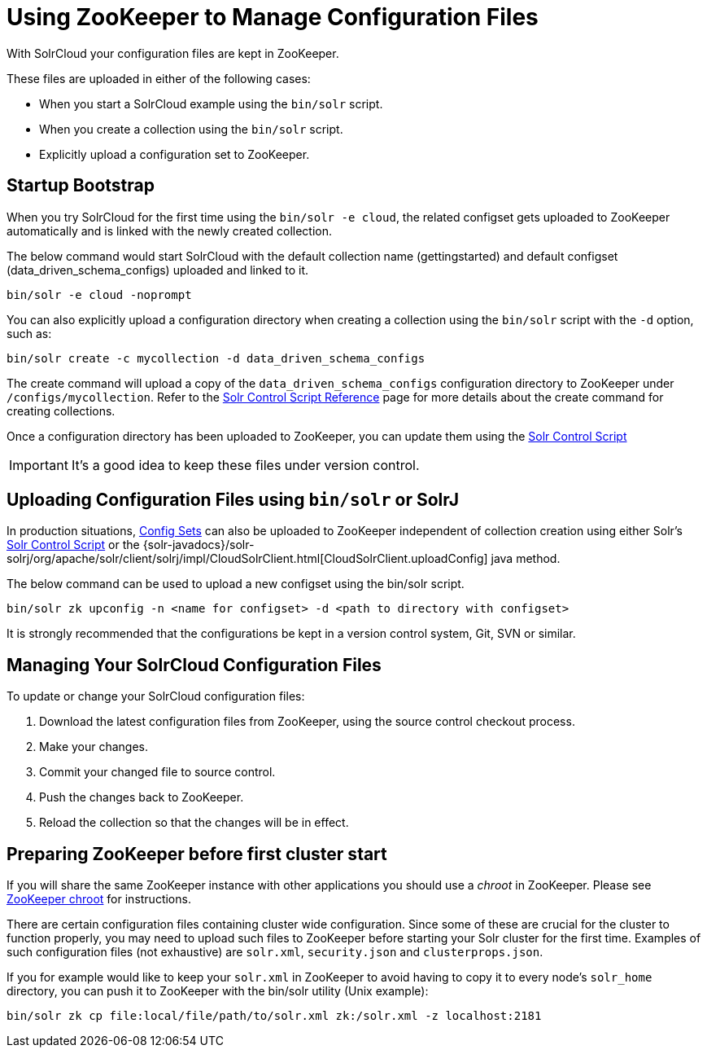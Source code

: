 = Using ZooKeeper to Manage Configuration Files
:page-shortname: using-zookeeper-to-manage-configuration-files
:page-permalink: using-zookeeper-to-manage-configuration-files.html
// Licensed to the Apache Software Foundation (ASF) under one
// or more contributor license agreements.  See the NOTICE file
// distributed with this work for additional information
// regarding copyright ownership.  The ASF licenses this file
// to you under the Apache License, Version 2.0 (the
// "License"); you may not use this file except in compliance
// with the License.  You may obtain a copy of the License at
//
//   http://www.apache.org/licenses/LICENSE-2.0
//
// Unless required by applicable law or agreed to in writing,
// software distributed under the License is distributed on an
// "AS IS" BASIS, WITHOUT WARRANTIES OR CONDITIONS OF ANY
// KIND, either express or implied.  See the License for the
// specific language governing permissions and limitations
// under the License.

With SolrCloud your configuration files are kept in ZooKeeper.

These files are uploaded in either of the following cases:

* When you start a SolrCloud example using the `bin/solr` script.
* When you create a collection using the `bin/solr` script.
* Explicitly upload a configuration set to ZooKeeper.

[[UsingZooKeepertoManageConfigurationFiles-StartupBootstrap]]
== Startup Bootstrap

When you try SolrCloud for the first time using the `bin/solr -e cloud`, the related configset gets uploaded to ZooKeeper automatically and is linked with the newly created collection.

The below command would start SolrCloud with the default collection name (gettingstarted) and default configset (data_driven_schema_configs) uploaded and linked to it.

[source,bash]
----
bin/solr -e cloud -noprompt
----

You can also explicitly upload a configuration directory when creating a collection using the `bin/solr` script with the `-d` option, such as:

[source,bash]
----
bin/solr create -c mycollection -d data_driven_schema_configs
----

The create command will upload a copy of the `data_driven_schema_configs` configuration directory to ZooKeeper under `/configs/mycollection`. Refer to the <<solr-control-script-reference.adoc#solr-control-script-reference,Solr Control Script Reference>> page for more details about the create command for creating collections.

Once a configuration directory has been uploaded to ZooKeeper, you can update them using the <<solr-control-script-reference.adoc#solr-control-script-reference,Solr Control Script>>

[IMPORTANT]
====

It's a good idea to keep these files under version control.

====


[[UsingZooKeepertoManageConfigurationFiles-UploadingConfigurationFilesusingbin_solrorSolrJ]]
== Uploading Configuration Files using `bin/solr` or SolrJ

In production situations, <<config-sets.adoc#config-sets,Config Sets>> can also be uploaded to ZooKeeper independent of collection creation using either Solr's <<solr-control-script-reference.adoc#solr-control-script-reference,Solr Control Script>> or the {solr-javadocs}/solr-solrj/org/apache/solr/client/solrj/impl/CloudSolrClient.html[CloudSolrClient.uploadConfig] java method.

The below command can be used to upload a new configset using the bin/solr script.

[source,bash]
----
bin/solr zk upconfig -n <name for configset> -d <path to directory with configset>
----

It is strongly recommended that the configurations be kept in a version control system, Git, SVN or similar.

[[UsingZooKeepertoManageConfigurationFiles-ManagingYourSolrCloudConfigurationFiles]]
== Managing Your SolrCloud Configuration Files

To update or change your SolrCloud configuration files:

1.  Download the latest configuration files from ZooKeeper, using the source control checkout process.
2.  Make your changes.
3.  Commit your changed file to source control.
4.  Push the changes back to ZooKeeper.
5.  Reload the collection so that the changes will be in effect.

[[UsingZooKeepertoManageConfigurationFiles-PreparingZooKeeperbeforefirstclusterstart]]
== Preparing ZooKeeper before first cluster start

If you will share the same ZooKeeper instance with other applications you should use a _chroot_ in ZooKeeper. Please see <<taking-solr-to-production.adoc#TakingSolrtoProduction-ZooKeeperchroot,ZooKeeper chroot>> for instructions.

There are certain configuration files containing cluster wide configuration. Since some of these are crucial for the cluster to function properly, you may need to upload such files to ZooKeeper before starting your Solr cluster for the first time. Examples of such configuration files (not exhaustive) are `solr.xml`, `security.json` and `clusterprops.json`.

If you for example would like to keep your `solr.xml` in ZooKeeper to avoid having to copy it to every node's `solr_home` directory, you can push it to ZooKeeper with the bin/solr utility (Unix example):

[source,bash]
----
bin/solr zk cp file:local/file/path/to/solr.xml zk:/solr.xml -z localhost:2181
----
